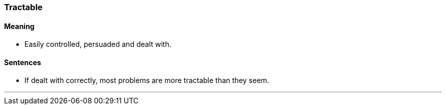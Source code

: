 ===  Tractable

==== Meaning

* Easily controlled, persuaded and dealt with.

==== Sentences

* If dealt with correctly, most problems are more [.underline]#tractable# than they seem.

'''